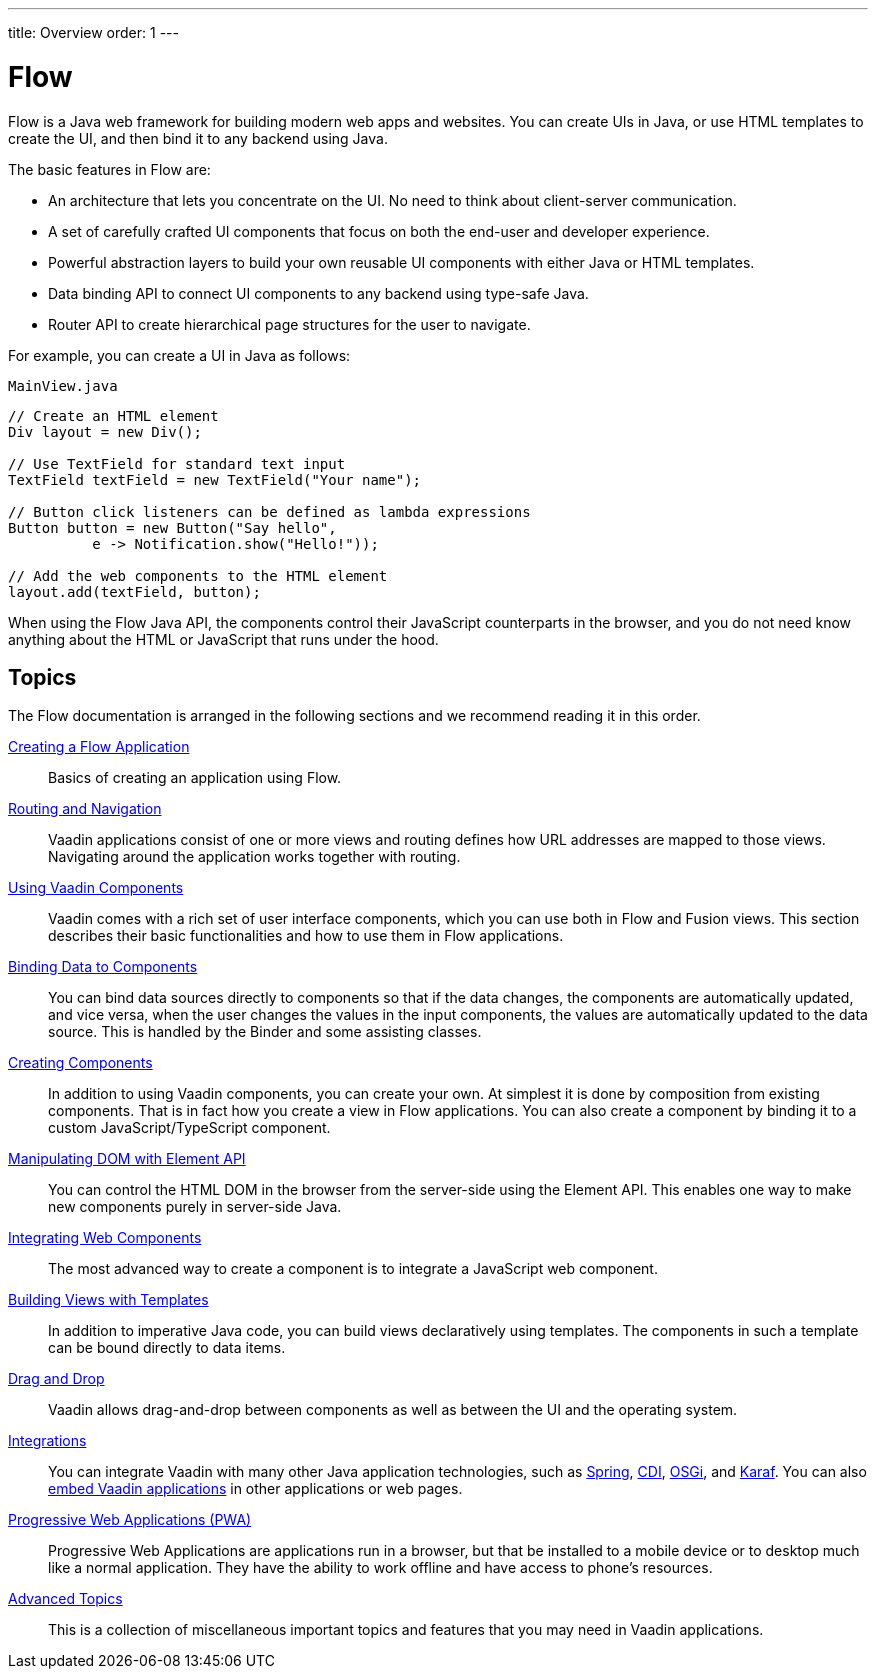 ---
title: Overview
order: 1
---

= Flow

Flow is a Java web framework for building modern web apps and websites.
You can create UIs in Java, or use HTML templates to create the UI, and then bind it to any backend using Java.

The basic features in Flow are:

* An architecture that lets you concentrate on the UI.
No need to think about client-server communication.

* A set of carefully crafted UI components that focus on both the end-user and developer experience.

* Powerful abstraction layers to build your own reusable UI components with either Java or HTML templates.

* Data binding API to connect UI components to any backend using type-safe Java.

* Router API to create hierarchical page structures for the user to navigate.

For example, you can create a UI in Java as follows:

.`MainView.java`
[source, Java]
----
// Create an HTML element
Div layout = new Div();

// Use TextField for standard text input
TextField textField = new TextField("Your name");

// Button click listeners can be defined as lambda expressions
Button button = new Button("Say hello",
          e -> Notification.show("Hello!"));

// Add the web components to the HTML element
layout.add(textField, button);
----

When using the Flow Java API, the components control their JavaScript counterparts in the browser, and you do not need know anything about the HTML or JavaScript that runs under the hood.

== Topics

The Flow documentation is arranged in the following sections and we recommend reading it in this order.

<<application/overview#, Creating a Flow Application>>::
Basics of creating an application using Flow.

<<routing/overview#, Routing and Navigation>>::
Vaadin applications consist of one or more views and routing defines how URL addresses are mapped to those views.
Navigating around the application works together with routing.

<<components/overview#, Using Vaadin Components>>::
Vaadin comes with a rich set of user interface components, which you can use both in Flow and Fusion views.
This section describes their basic functionalities and how to use them in Flow applications.

<<binding-data/components-binder#, Binding Data to Components>>::
You can bind data sources directly to components so that if the data changes, the components are automatically updated, and vice versa, when the user changes the values in the input components, the values are automatically updated to the data source.
This is handled by the [classname]#Binder# and some assisting classes.

// TODO REORGANIZE
// == Importing JavaScript
// * <<importing-dependencies/importing#,Importing JavaScript>>

<<creating-components/overview#, Creating Components>>::
In addition to using Vaadin components, you can create your own.
At simplest it is done by composition from existing components.
That is in fact how you create a view in Flow applications.
You can also create a component by binding it to a custom JavaScript/TypeScript component.

<<element-api/properties-attributes#, Manipulating DOM with Element API>>::
You can control the HTML DOM in the browser from the server-side using the Element API.
This enables one way to make new components purely in server-side Java.

<<web-components/integrating-a-web-component#, Integrating Web Components>>::
The most advanced way to create a component is to integrate a JavaScript web component.

<<templates/template-intro#, Building Views with Templates>>::
In addition to imperative Java code, you can build views declaratively using templates.
The components in such a template can be bound directly to data items.

<<dnd/generic-dnd#, Drag and Drop>>::
Vaadin allows drag-and-drop between components as well as between the UI and the operating system.

<<integrations/overview#, Integrations>>::
You can integrate Vaadin with many other Java application technologies, such as <<integrations/spring/overview#, Spring>>, <<integrations/cdi/overview#, CDI>>, <<integrations/osgi-basic#, OSGi>>, and <<integrations/osgi-karaf#, Karaf>>.
You can also <<integrations/embedding/overview#, embed Vaadin applications>> in other applications or web pages.

<<pwa/overview#, Progressive Web Applications (PWA)>>::
Progressive Web Applications are applications run in a browser, but that be installed to a mobile device or to desktop much like a normal application.
They have the ability to work offline and have access to phone's resources.

<<advanced/application-lifecycle#, Advanced Topics>>::
This is a collection of miscellaneous important topics and features that you may need in Vaadin applications.
